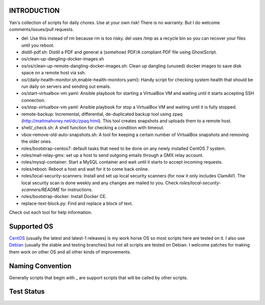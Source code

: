 INTRODUCTION
============  

Yan's collection of scripts for daily chores. Use at your own risk!
There is no warranty. But I do welcome comments/issues/pull
requests.

* del: Use this instead of rm because rm is too risky. del uses /tmp
  as a recycle bin so you can recover your files until you reboot.
* distill-pdf.sh: Distill a PDF and generat a (somehow) PDF/A
  compliant PDF file using GhostScript.
* os/clean-up-dangling-docker-images.sh
* os/os/clean-up-remote-dangling-docker-images.sh: Clean up dangling
  (unused) docker images to save disk space on a remote host via ssh.
* os/{daily-health-monitor.sh,enable-health-monitors.yaml}: Handy
  script for checking system health that should be run daily on
  servers and sending out emails.
* os/start-virtualbox-vm.yaml: Ansible playbook for starting a
  VirtualBox VM and waiting until it starts accepting SSH connection.
* os/stop-virtualbox-vm.yaml: Ansible playbook for stop a
  VirtualBox VM and waiting until it is fully stopped.
* remote-backup: Incremental, differential, de-duplicated backup tool
  using zpaq (http://mattmahoney.net/dc/zpaq.html). This tool creates
  snapshots and uploads them to a remote host.
* shell/_check.sh: A shell function for checking a condition with
  timeout.
* vbox-remove-old-auto-snapshots.sh: A tool for keeping a certain
  number of VirtualBox snapshots and removing the older ones.
* roles/bootstrap-centos7: default tasks that need to be done on any
  newly installed CentOS 7 system.
* roles/mail-relay-gmx: set up a host to send outgoing emails through
  a GMX relay account.
* roles/mysql-container: Start a MySQL container and wait until it
  starts to accept incoming requests.
* roles/reboot: Reboot a host and wait for it to come back online.
* roles/local-security-scanners: Install and set up local security
  scanners (for now it only includes ClamAV). The local security scan
  is done weekly and any changes are mailed to you. Check
  `roles/local-security-scanners/README` for instructions.
* roles/bootstrap-docker: Install Docker CE.
* replace-text-block.py: Find and replace a block of text.

Check out each tool for help information.


Supported OS
============

`CentOS <https://www.centos.org/>`_ (usually the latest and latest-1
releases) is my work horse OS so most scripts here are tested on it. I
also use `Debian <http://www.debian.org/>`_ (usually the stable and
testing branches) but not all scripts are tested on Debian. I welcome
patches for making them work on other OS and all other kinds of
improvements.

Naming Convention
=================

Generally scripts that begin with _ are support scripts that will be
called by other scripts.


Test Status
============

.. image:: https://travis-ci.org/mlogic/yan-common.svg?branch=master
   :alt: Build Status
   :target: https://travis-ci.org/mlogic/yan-common

